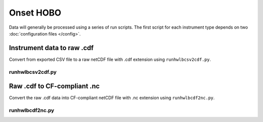 Onset HOBO
**********

Data will generally be processed using a series of run scripts. The first script for each instrument type
depends on two :doc:`configuration files </config>`.

Instrument data to raw .cdf
===========================

Convert from exported CSV file to a raw netCDF file with .cdf extension using ``runhwlbcsv2cdf.py``.

runhwlbcsv2cdf.py
-----------------

.. argparse::
   :ref: stglib.core.cmd.hwlbcsv2cdf_parser
   :prog: runhwlbcsv2cdf.py

Raw .cdf to CF-compliant .nc
============================

Convert the raw .cdf data into CF-compliant netCDF file with .nc extension using ``runhwlbcdf2nc.py``.

runhwlbcdf2nc.py
----------------

.. argparse::
   :ref: stglib.core.cmd.hwlbcdf2nc_parser
   :prog: runhwlbcdf2nc.py
